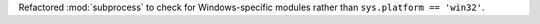 Refactored :mod:`subprocess` to check for Windows-specific modules rather
than ``sys.platform == 'win32'``.
